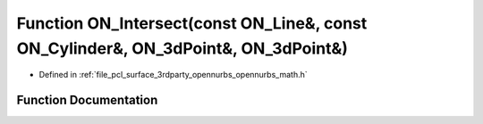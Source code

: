 .. _exhale_function_opennurbs__math_8h_1aa31c6f3c876200177ad03ee6c715e72f:

Function ON_Intersect(const ON_Line&, const ON_Cylinder&, ON_3dPoint&, ON_3dPoint&)
===================================================================================

- Defined in :ref:`file_pcl_surface_3rdparty_opennurbs_opennurbs_math.h`


Function Documentation
----------------------


.. doxygenfunction:: ON_Intersect(const ON_Line&, const ON_Cylinder&, ON_3dPoint&, ON_3dPoint&)

